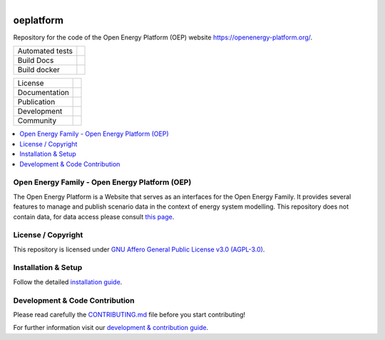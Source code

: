 
.. figure:: https://avatars2.githubusercontent.com/u/37101913?s=400&u=9b593cfdb6048a05ea6e72d333169a65e7c922be&v=4
    :align: left
    :width: 200
    :height: 200
    :target: https://openenergy-platform.org/
    :alt: Repo logo

===================
oeplatform
===================

Repository for the code of the Open Energy Platform (OEP) website `https://openenergy-platform.org/ <https://openenergy-platform.org/>`_.

.. list-table::
   :widths: auto

   * - Automated tests
     - |Automated tests|
   * - Build Docs
     - |Documentation Status|
   * - Build docker
     - |Create and publish a Docker image|


.. list-table::
   :widths: auto

   * - License
     - |badge_license|
   * - Documentation
     - |badge_documentation|
   * - Publication
     -
   * - Development
     - |badge_issue_open| |badge_issue_closes| |badge_pr_open| |badge_pr_closes|
   * - Community
     - |badge_contributing| |badge_contributors| |badge_repo_counts|

.. contents::
    :depth: 2
    :local:
    :backlinks: top

Open Energy Family - Open Energy Platform (OEP)
===============================================

The Open Energy Platform is a Website that serves as an interfaces for the Open Energy Family. It provides several features to manage and publish scenario data in the context of energy system modelling. This repository does not contain data, for data access please consult `this page <https://github.com/OpenEnergyPlatform/organisation/blob/master/README.md>`_.

License / Copyright
===============================================

This repository is licensed under `GNU Affero General Public License v3.0 (AGPL-3.0) <https://www.gnu.org/licenses/agpl-3.0.en.html>`_.

Installation & Setup
===============================================

Follow the detailed `installation guide <https://openenergyplatform.github.io/oeplatform/install-and-documentation/install/installation/>`_.

Development & Code Contribution
===============================================

Please read carefully the `CONTRIBUTING.md <https://github.com/OpenEnergyPlatform/oeplatform/blob/develop/CONTRIBUTING.md>`_ file before you start contributing!

For further information visit our `development & contribution guide <https://openenergyplatform.github.io/oeplatform/dev/>`_.


.. |Automated tests| image:: https://github.com/OpenEnergyPlatform/oeplatform/actions/workflows/automated-testing.yaml/badge.svg
   :target: https://github.com/OpenEnergyPlatform/oeplatform/actions/workflows/automated-testing.yaml

.. |Documentation Status| image:: https://github.com/OpenEnergyPlatform/oeplatform/actions/workflows/deploy-docs.yaml/badge.svg
   :target: https://github.com/OpenEnergyPlatform/oeplatform/actions/workflows/pages/pages-build-deployment

.. |Create and publish a Docker image| image:: https://github.com/OpenEnergyPlatform/oeplatform/actions/workflows/image-build.yaml/badge.svg
    :target: https://github.com/OpenEnergyPlatform/oeplatform/actions/workflows/image-build.yaml

.. |badge_license| image:: https://img.shields.io/github/license/OpenEnergyPlatform/oeplatform
    :target: LICENSE.txt
    :alt: License

.. |badge_documentation| image:: https://github.com/OpenEnergyPlatform/oeplatform/actions/workflows/pages/pages-build-deployment/badge.svg
    :target: https://openenergyplatform.github.io/oeplatform/
    :alt: Documentation

.. |badge_contributing| image:: https://img.shields.io/badge/contributions-welcome-brightgreen.svg?style=flat
    :alt: contributions

.. |badge_repo_counts| image:: http://hits.dwyl.com/OpenEnergyPlatform/oeplatform.svg
    :alt: counter

.. |badge_contributors| image:: https://img.shields.io/badge/all_contributors-1-orange.svg?style=flat-square
    :alt: contributors

.. |badge_issue_open| image:: https://img.shields.io/github/issues-raw/OpenEnergyPlatform/oeplatform
    :alt: open issues

.. |badge_issue_closes| image:: https://img.shields.io/github/issues-closed-raw/OpenEnergyPlatform/oeplatform
    :alt: closes issues

.. |badge_pr_open| image:: https://img.shields.io/github/issues-pr-raw/OpenEnergyPlatform/oeplatform
    :alt: closes issues

.. |badge_pr_closes| image:: https://img.shields.io/github/issues-pr-closed-raw/OpenEnergyPlatform/oeplatform
    :alt: closes issues
